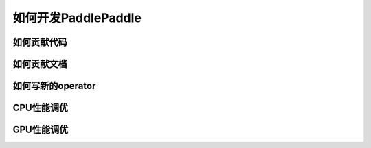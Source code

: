 ####################
如何开发PaddlePaddle
####################


如何贡献代码
############

如何贡献文档
############

如何写新的operator
##################

CPU性能调优
###########

GPU性能调优
###########